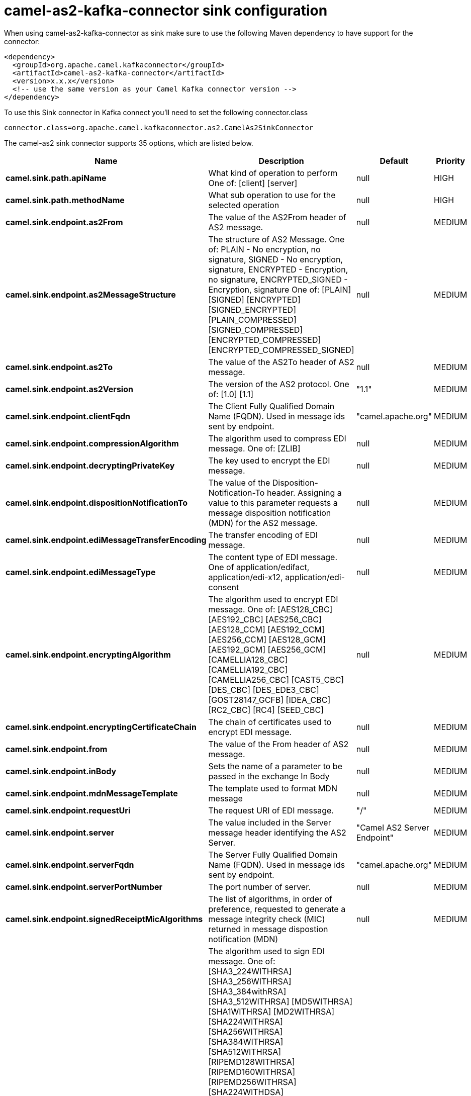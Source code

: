 // kafka-connector options: START
[[camel-as2-kafka-connector-sink]]
= camel-as2-kafka-connector sink configuration

When using camel-as2-kafka-connector as sink make sure to use the following Maven dependency to have support for the connector:

[source,xml]
----
<dependency>
  <groupId>org.apache.camel.kafkaconnector</groupId>
  <artifactId>camel-as2-kafka-connector</artifactId>
  <version>x.x.x</version>
  <!-- use the same version as your Camel Kafka connector version -->
</dependency>
----

To use this Sink connector in Kafka connect you'll need to set the following connector.class

[source,java]
----
connector.class=org.apache.camel.kafkaconnector.as2.CamelAs2SinkConnector
----


The camel-as2 sink connector supports 35 options, which are listed below.



[width="100%",cols="2,5,^1,2",options="header"]
|===
| Name | Description | Default | Priority
| *camel.sink.path.apiName* | What kind of operation to perform One of: [client] [server] | null | HIGH
| *camel.sink.path.methodName* | What sub operation to use for the selected operation | null | HIGH
| *camel.sink.endpoint.as2From* | The value of the AS2From header of AS2 message. | null | MEDIUM
| *camel.sink.endpoint.as2MessageStructure* | The structure of AS2 Message. One of: PLAIN - No encryption, no signature, SIGNED - No encryption, signature, ENCRYPTED - Encryption, no signature, ENCRYPTED_SIGNED - Encryption, signature One of: [PLAIN] [SIGNED] [ENCRYPTED] [SIGNED_ENCRYPTED] [PLAIN_COMPRESSED] [SIGNED_COMPRESSED] [ENCRYPTED_COMPRESSED] [ENCRYPTED_COMPRESSED_SIGNED] | null | MEDIUM
| *camel.sink.endpoint.as2To* | The value of the AS2To header of AS2 message. | null | MEDIUM
| *camel.sink.endpoint.as2Version* | The version of the AS2 protocol. One of: [1.0] [1.1] | "1.1" | MEDIUM
| *camel.sink.endpoint.clientFqdn* | The Client Fully Qualified Domain Name (FQDN). Used in message ids sent by endpoint. | "camel.apache.org" | MEDIUM
| *camel.sink.endpoint.compressionAlgorithm* | The algorithm used to compress EDI message. One of: [ZLIB] | null | MEDIUM
| *camel.sink.endpoint.decryptingPrivateKey* | The key used to encrypt the EDI message. | null | MEDIUM
| *camel.sink.endpoint.dispositionNotificationTo* | The value of the Disposition-Notification-To header. Assigning a value to this parameter requests a message disposition notification (MDN) for the AS2 message. | null | MEDIUM
| *camel.sink.endpoint.ediMessageTransferEncoding* | The transfer encoding of EDI message. | null | MEDIUM
| *camel.sink.endpoint.ediMessageType* | The content type of EDI message. One of application/edifact, application/edi-x12, application/edi-consent | null | MEDIUM
| *camel.sink.endpoint.encryptingAlgorithm* | The algorithm used to encrypt EDI message. One of: [AES128_CBC] [AES192_CBC] [AES256_CBC] [AES128_CCM] [AES192_CCM] [AES256_CCM] [AES128_GCM] [AES192_GCM] [AES256_GCM] [CAMELLIA128_CBC] [CAMELLIA192_CBC] [CAMELLIA256_CBC] [CAST5_CBC] [DES_CBC] [DES_EDE3_CBC] [GOST28147_GCFB] [IDEA_CBC] [RC2_CBC] [RC4] [SEED_CBC] | null | MEDIUM
| *camel.sink.endpoint.encryptingCertificateChain* | The chain of certificates used to encrypt EDI message. | null | MEDIUM
| *camel.sink.endpoint.from* | The value of the From header of AS2 message. | null | MEDIUM
| *camel.sink.endpoint.inBody* | Sets the name of a parameter to be passed in the exchange In Body | null | MEDIUM
| *camel.sink.endpoint.mdnMessageTemplate* | The template used to format MDN message | null | MEDIUM
| *camel.sink.endpoint.requestUri* | The request URI of EDI message. | "/" | MEDIUM
| *camel.sink.endpoint.server* | The value included in the Server message header identifying the AS2 Server. | "Camel AS2 Server Endpoint" | MEDIUM
| *camel.sink.endpoint.serverFqdn* | The Server Fully Qualified Domain Name (FQDN). Used in message ids sent by endpoint. | "camel.apache.org" | MEDIUM
| *camel.sink.endpoint.serverPortNumber* | The port number of server. | null | MEDIUM
| *camel.sink.endpoint.signedReceiptMicAlgorithms* | The list of algorithms, in order of preference, requested to generate a message integrity check (MIC) returned in message dispostion notification (MDN) | null | MEDIUM
| *camel.sink.endpoint.signingAlgorithm* | The algorithm used to sign EDI message. One of: [SHA3_224WITHRSA] [SHA3_256WITHRSA] [SHA3_384withRSA] [SHA3_512WITHRSA] [MD5WITHRSA] [SHA1WITHRSA] [MD2WITHRSA] [SHA224WITHRSA] [SHA256WITHRSA] [SHA384WITHRSA] [SHA512WITHRSA] [RIPEMD128WITHRSA] [RIPEMD160WITHRSA] [RIPEMD256WITHRSA] [SHA224WITHDSA] [SHA256WITHDSA] [SHA384WITHDSA] [SHA512WITHDSA] [SHA3_224WITHDSA] [SHA3_256WITHDSA] [SHA3_384WITHDSA] [SHA3_512WITHDSA] [SHA1WITHDSA] [SHA3_224WITHECDSA] [SHA3_256WITHECDSA] [SHA3_384WITHECDSA] [SHA3_512WITHECDSA] [SHA1WITHECDSA] [SHA224WITHECDSA] [SHA256WITHECDSA] [SHA384WITHECDSA] [SHA512WITHECDSA] [SHA1WITHPLAIN_ECDSA] [SHA224WITHPLAIN_ECDSA] [SHA256WITHPLAIN_ECDSA] [SHA384WITHPLAIN_ECDSA] [SHA512WITHPLAIN_ECDSA] [RIPEMD160WITHPLAIN_ECDSA] [SHA1WITHRSAANDMGF1] [SHA224WITHRSAANDMGF1] [SHA256WITHRSAANDMGF1] [SHA384WITHRSAANDMGF1] [SHA512WITHRSAANDMGF1] [SHA3_224WITHRSAANDMGF1] [SHA3_256WITHRSAANDMGF1] [SHA3_384WITHRSAANDMGF1] [SHA3_512WITHRSAANDMGF1] | null | MEDIUM
| *camel.sink.endpoint.signingCertificateChain* | The chain of certificates used to sign EDI message. | null | MEDIUM
| *camel.sink.endpoint.signingPrivateKey* | The key used to sign the EDI message. | null | MEDIUM
| *camel.sink.endpoint.subject* | The value of Subject header of AS2 message. | null | MEDIUM
| *camel.sink.endpoint.targetHostname* | The host name (IP or DNS name) of target host. | null | MEDIUM
| *camel.sink.endpoint.targetPortNumber* | The port number of target host. -1 indicates the scheme default port. | null | MEDIUM
| *camel.sink.endpoint.userAgent* | The value included in the User-Agent message header identifying the AS2 user agent. | "Camel AS2 Client Endpoint" | MEDIUM
| *camel.sink.endpoint.lazyStartProducer* | Whether the producer should be started lazy (on the first message). By starting lazy you can use this to allow CamelContext and routes to startup in situations where a producer may otherwise fail during starting and cause the route to fail being started. By deferring this startup to be lazy then the startup failure can be handled during routing messages via Camel's routing error handlers. Beware that when the first message is processed then creating and starting the producer may take a little time and prolong the total processing time of the processing. | false | MEDIUM
| *camel.sink.endpoint.basicPropertyBinding* | Whether the endpoint should use basic property binding (Camel 2.x) or the newer property binding with additional capabilities | false | MEDIUM
| *camel.sink.endpoint.synchronous* | Sets whether synchronous processing should be strictly used, or Camel is allowed to use asynchronous processing (if supported). | false | MEDIUM
| *camel.component.as2.lazyStartProducer* | Whether the producer should be started lazy (on the first message). By starting lazy you can use this to allow CamelContext and routes to startup in situations where a producer may otherwise fail during starting and cause the route to fail being started. By deferring this startup to be lazy then the startup failure can be handled during routing messages via Camel's routing error handlers. Beware that when the first message is processed then creating and starting the producer may take a little time and prolong the total processing time of the processing. | false | MEDIUM
| *camel.component.as2.basicPropertyBinding* | Whether the component should use basic property binding (Camel 2.x) or the newer property binding with additional capabilities | false | MEDIUM
| *camel.component.as2.configuration* | Component configuration | null | MEDIUM
|===
// kafka-connector options: END
